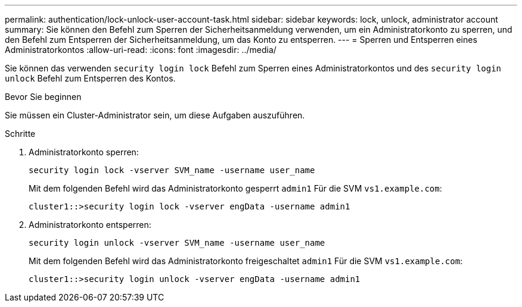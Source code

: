 ---
permalink: authentication/lock-unlock-user-account-task.html 
sidebar: sidebar 
keywords: lock, unlock, administrator account 
summary: Sie können den Befehl zum Sperren der Sicherheitsanmeldung verwenden, um ein Administratorkonto zu sperren, und den Befehl zum Entsperren der Sicherheitsanmeldung, um das Konto zu entsperren. 
---
= Sperren und Entsperren eines Administratorkontos
:allow-uri-read: 
:icons: font
:imagesdir: ../media/


[role="lead"]
Sie können das verwenden `security login lock` Befehl zum Sperren eines Administratorkontos und des `security login unlock` Befehl zum Entsperren des Kontos.

.Bevor Sie beginnen
Sie müssen ein Cluster-Administrator sein, um diese Aufgaben auszuführen.

.Schritte
. Administratorkonto sperren:
+
`security login lock -vserver SVM_name -username user_name`

+
Mit dem folgenden Befehl wird das Administratorkonto gesperrt `admin1` Für die SVM ``vs1.example.com``:

+
[listing]
----
cluster1::>security login lock -vserver engData -username admin1
----
. Administratorkonto entsperren:
+
`security login unlock -vserver SVM_name -username user_name`

+
Mit dem folgenden Befehl wird das Administratorkonto freigeschaltet `admin1` Für die SVM ``vs1.example.com``:

+
[listing]
----
cluster1::>security login unlock -vserver engData -username admin1
----

